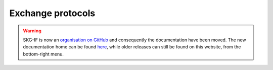 Exchange protocols
######

.. warning::
    SKG-IF is now an `organisation on GitHub <https://github.com/skg-if>`_ and consequently the documentation have been moved.
    The new documentation home can be found `here <https://skg-if.github.io>`_, while older releases can still be found on this website, from the bottom-right menu.